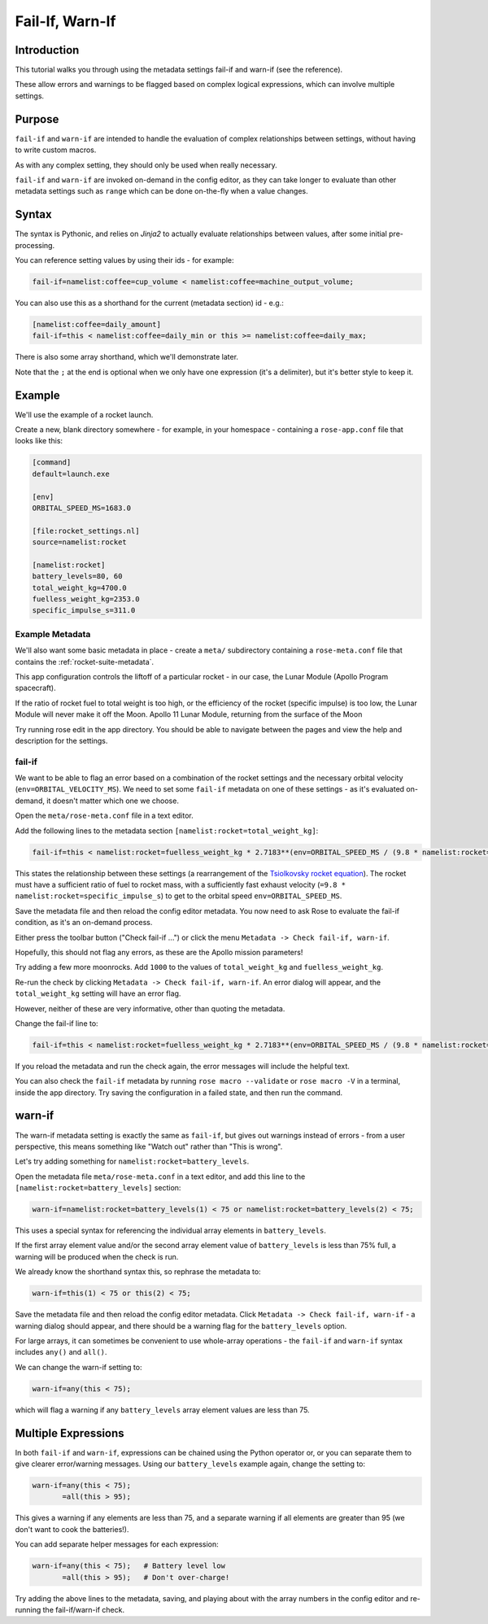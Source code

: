 Fail-If, Warn-If
================

Introduction
------------

This tutorial walks you through using the metadata settings fail-if and warn-if (see the reference).

These allow errors and warnings to be flagged based on complex logical expressions, which can involve multiple settings.

Purpose
-------

``fail-if`` and ``warn-if`` are intended to handle the evaluation of complex relationships between settings, without having to write custom macros.

As with any complex setting, they should only be used when really necessary.

``fail-if`` and ``warn-if`` are invoked on-demand in the config editor, as they can take longer to evaluate than other metadata settings such as ``range`` which can be done on-the-fly when a value changes.

Syntax
------

The syntax is Pythonic, and relies on *Jinja2* to actually evaluate relationships between values, after some initial pre-processing.

You can reference setting values by using their ids - for example:

.. code-block:: rose

   fail-if=namelist:coffee=cup_volume < namelist:coffee=machine_output_volume;

You can also use this as a shorthand for the current (metadata section) id - e.g.:

.. code-block:: rose

   [namelist:coffee=daily_amount]
   fail-if=this < namelist:coffee=daily_min or this >= namelist:coffee=daily_max;

There is also some array shorthand, which we'll demonstrate later.

Note that the ``;`` at the end is optional when we only have one expression (it's a delimiter), but it's better style to keep it.


Example
-------

We'll use the example of a rocket launch.

Create a new, blank directory somewhere - for example, in your homespace - containing a ``rose-app.conf`` file that looks like this:

.. code-block:: rose

   [command]
   default=launch.exe

   [env]
   ORBITAL_SPEED_MS=1683.0

   [file:rocket_settings.nl]
   source=namelist:rocket

   [namelist:rocket]
   battery_levels=80, 60
   total_weight_kg=4700.0
   fuelless_weight_kg=2353.0
   specific_impulse_s=311.0

Example Metadata
^^^^^^^^^^^^^^^^

We'll also want some basic metadata in place - create a ``meta/`` subdirectory containing a ``rose-meta.conf`` file that contains the :ref:`rocket-suite-metadata`.

This app configuration controls the liftoff of a particular rocket - in our case, the Lunar Module (Apollo Program spacecraft).

If the ratio of rocket fuel to total weight is too high, or the efficiency of the rocket (specific impulse) is too low, the Lunar Module will never make it off the Moon.
Apollo 11 Lunar Module, returning from the surface of the Moon

Try running rose edit in the app directory. You should be able to navigate between the pages and view the help and description for the settings.

fail-if
^^^^^^^

We want to be able to flag an error based on a combination of the rocket settings and the necessary orbital velocity (``env=ORBITAL_VELOCITY_MS``). We need to set some ``fail-if`` metadata on one of these settings - as it's evaluated on-demand, it doesn't matter which one we choose.

Open the ``meta/rose-meta.conf`` file in a text editor.

Add the following lines to the metadata section ``[namelist:rocket=total_weight_kg]``:

.. code-block:: rose

   fail-if=this < namelist:rocket=fuelless_weight_kg * 2.7183**(env=ORBITAL_SPEED_MS / (9.8 * namelist:rocket=specific_impulse_s));

This states the relationship between these settings (a rearrangement of the `Tsiolkovsky rocket equation`_). The rocket must have a sufficient ratio of fuel to rocket mass, with a sufficiently fast exhaust velocity (``=9.8 * namelist:rocket=specific_impulse_s``) to get to the orbital speed ``env=ORBITAL_SPEED_MS``.

Save the metadata file and then reload the config editor metadata. You now need to ask Rose to evaluate the fail-if condition, as it's an on-demand process.

Either press the toolbar button ("Check fail-if ...") or click the menu ``Metadata -> Check fail-if, warn-if``.

Hopefully, this should not flag any errors, as these are the Apollo mission parameters!

Try adding a few more moonrocks. Add ``1000`` to the values of ``total_weight_kg`` and ``fuelless_weight_kg``.

Re-run the check by clicking ``Metadata -> Check fail-if, warn-if``. An error dialog will appear, and the ``total_weight_kg`` setting will have an error flag.

However, neither of these are very informative, other than quoting the metadata.

Change the fail-if line to:

.. code-block:: rose

   fail-if=this < namelist:rocket=fuelless_weight_kg * 2.7183**(env=ORBITAL_SPEED_MS / (9.8 * namelist:rocket=specific_impulse_s));  # Fuel mass ratio or specific impulse too low to achieve orbit.

If you reload the metadata and run the check again, the error messages will include the helpful text.

You can also check the ``fail-if`` metadata by running ``rose macro --validate`` or ``rose macro -V`` in a terminal, inside the app directory. Try saving the configuration in a failed state, and then run the command.

warn-if
-------

The warn-if metadata setting is exactly the same as ``fail-if``, but gives out warnings instead of errors - from a user perspective, this means something like "Watch out" rather than "This is wrong".

Let's try adding something for ``namelist:rocket=battery_levels``.

Open the metadata file ``meta/rose-meta.conf`` in a text editor, and add this line to the ``[namelist:rocket=battery_levels]`` section:

.. code-block:: rose

   warn-if=namelist:rocket=battery_levels(1) < 75 or namelist:rocket=battery_levels(2) < 75;

This uses a special syntax for referencing the individual array elements in ``battery_levels``.

If the first array element value and/or the second array element value of ``battery_levels`` is less than 75% full, a warning will be produced when the check is run.

We already know the shorthand syntax this, so rephrase the metadata to:

.. code-block:: rose

   warn-if=this(1) < 75 or this(2) < 75;

Save the metadata file and then reload the config editor metadata. Click ``Metadata -> Check fail-if, warn-if`` - a warning dialog should appear, and there should be a warning flag for the ``battery_levels`` option.

For large arrays, it can sometimes be convenient to use whole-array operations - the ``fail-if`` and ``warn-if`` syntax includes ``any()`` and ``all()``.

We can change the warn-if setting to:

.. code-block:: rose

   warn-if=any(this < 75);

which will flag a warning if any ``battery_levels`` array element values are less than 75.

Multiple Expressions
--------------------

In both ``fail-if`` and ``warn-if``, expressions can be chained using the Python operator or, or you can separate them to give clearer error/warning messages. Using our ``battery_levels`` example again, change the setting to:

.. code-block:: rose

   warn-if=any(this < 75);
          =all(this > 95);

This gives a warning if any elements are less than 75, and a separate warning if all elements are greater than 95 (we don't want to cook the batteries!).

You can add separate helper messages for each expression:

.. code-block:: rose

   warn-if=any(this < 75);   # Battery level low
          =all(this > 95);   # Don't over-charge!

Try adding the above lines to the metadata, saving, and playing about with the array numbers in the config editor and re-running the fail-if/warn-if check.

.. TODO:

   Further reading
   ---------------

   For more information, see the metadata reference page.


.. _Tsiolkovsky rocket equation: https://en.wikipedia.org/wiki/Tsiolkovsky_rocket_equation

